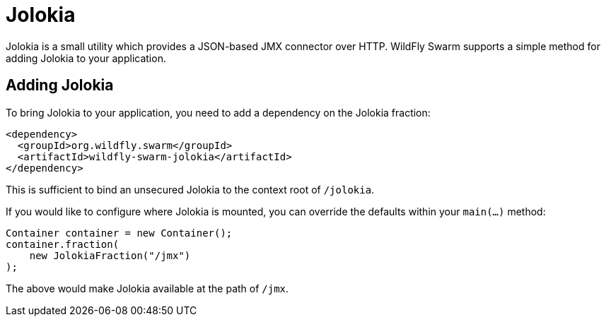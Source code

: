= Jolokia

Jolokia is a small utility which provides a JSON-based JMX connector over HTTP.  WildFly Swarm supports a simple method for adding Jolokia to your application.


== Adding Jolokia

To bring Jolokia to your application, you need to add a dependency on the Jolokia fraction:

[source,xml]
----
<dependency>
  <groupId>org.wildfly.swarm</groupId>
  <artifactId>wildfly-swarm-jolokia</artifactId>
</dependency>
----

This is sufficient to bind an unsecured Jolokia to the context root of ```/jolokia```.

If you would like to configure where Jolokia is mounted, you can override the defaults within your ```main(...)``` method:

[source,java]
----
Container container = new Container();
container.fraction( 
    new JolokiaFraction("/jmx")
);
----

The above would make Jolokia available at the path of ```/jmx```.
